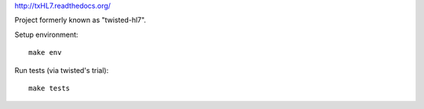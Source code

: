 
http://txHL7.readthedocs.org/

Project formerly known as "twisted-hl7".

Setup environment::

    make env

Run tests (via twisted's trial)::

    make tests


.. image::
   https://travis-ci.org/johnpaulett/txHL7.png
   :target: https://travis-ci.org/johnpaulett/txHL7
